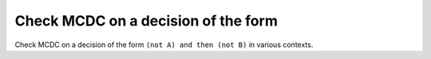 Check MCDC on a decision of the form
====================================

Check MCDC on a decision of the form
``(not A) and then (not B)`` in various contexts.

.. qmlink:: TCIndexImporter

   *



